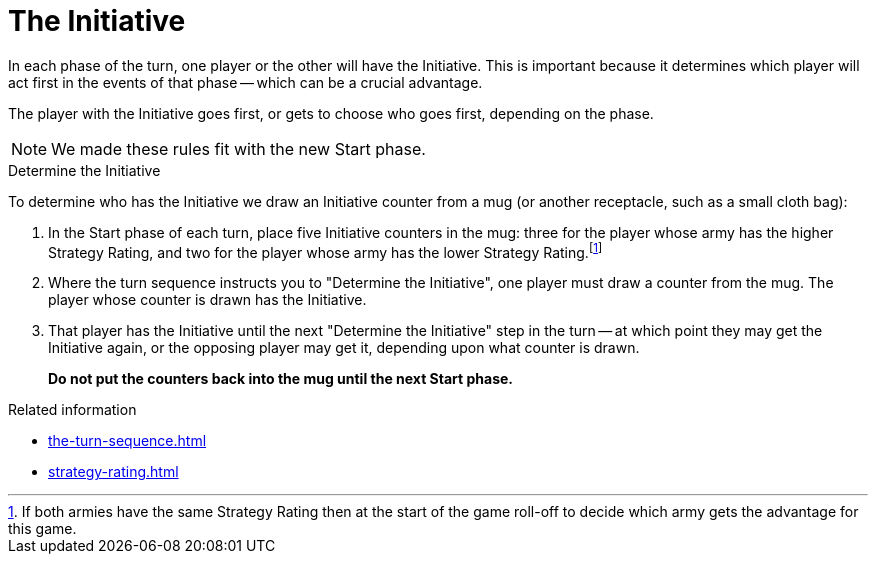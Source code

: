 = The Initiative

In each phase of the turn, one player or the other will have the Initiative.
This is important because it determines which player will act first in the events of that phase -- which can be a crucial advantage.

The player with the Initiative goes first, or gets to choose who goes first, depending on the phase.

[NOTE.e40k]
====
We made these rules fit with the new Start phase.
====

.Determine the Initiative
To determine who has the Initiative we draw an Initiative counter from a mug (or another receptacle, such as a small cloth bag):

. In the Start phase of each turn, place five Initiative counters in the mug: three for the player whose army has the higher Strategy Rating, and two for the player whose army has the lower Strategy Rating.footnote:tie-break[If both armies have the same Strategy Rating then at the start of the game roll-off to decide which army gets the advantage for this game.]

. Where the turn sequence instructs you to "Determine the Initiative", one player must draw a counter from the mug.
The player whose counter is drawn has the Initiative.

. That player has the Initiative until the next "Determine the Initiative" step in the turn -- at which point they may get the Initiative again, or the opposing player may get it, depending upon what counter is drawn.
+
*Do not put the counters back into the mug until the next Start phase.*

.Related information
* xref:the-turn-sequence.adoc[]
* xref:strategy-rating.adoc[]